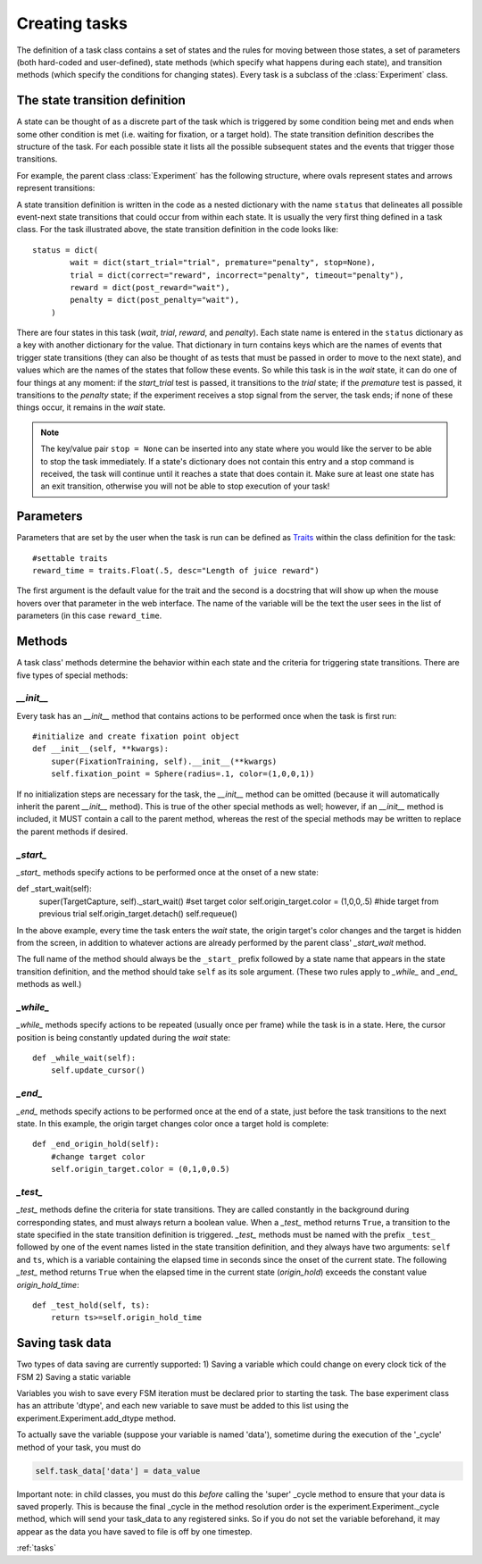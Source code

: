 ..	_tasks:

Creating tasks
==============

The definition of a task class contains a set of states and the rules for moving between those states, a set of parameters (both hard-coded and user-defined), state methods (which specify what happens during each state), and transition methods (which specify the conditions for changing states). Every task is a subclass of the :class:`Experiment` class.

The state transition definition
-------------------------------

A state can be thought of as a discrete part of the task which is triggered by some condition being met and ends when some other condition is met (i.e. waiting for fixation, or a target hold). The state transition definition describes the structure of the task. For each possible state it lists all the possible subsequent states and the events that trigger those transitions.

For example, the parent class :class:`Experiment` has the following structure, where ovals represent states and arrows represent transitions:

..	image:: states.png

A state transition definition is written in the code as a nested dictionary with the name ``status`` that delineates all possible event-next state transitions that could occur from within each state. It is usually the very first thing defined in a task class. For the task illustrated above, the state transition definition in the code looks like::

	status = dict(
	        wait = dict(start_trial="trial", premature="penalty", stop=None),
	        trial = dict(correct="reward", incorrect="penalty", timeout="penalty"),
	        reward = dict(post_reward="wait"),
	        penalty = dict(post_penalty="wait"),
	    )

There are four states in this task (*wait*, *trial*, *reward*, and *penalty*). Each state name is entered in the ``status`` dictionary as a key with another dictionary for the value. That dictionary in turn contains keys which are the names of events that trigger state transitions (they can also be thought of as tests that must be passed in order to move to the next state), and values which are the names of the states that follow these events. So while this task is in the *wait* state, it can do one of four things at any moment: if the *start_trial* test is passed, it transitions to the *trial* state; if the *premature* test is passed, it transitions to the *penalty* state; if the experiment receives a stop signal from the server, the task ends; if none of these things occur, it remains in the *wait* state.

..  note::

    The key/value pair ``stop = None`` can be inserted into any state where you would like the server to be able to stop the task immediately. If a state's dictionary does not contain this entry and a stop command is received, the task will continue until it reaches a state that does contain it. Make sure at least one state has an exit transition, otherwise you will not be able to stop execution of your task!

Parameters
----------

Parameters that are set by the user when the task is run can be defined as `Traits <http://code.enthought.com/projects/traits/>`_ within the class definition for the task::

    #settable traits
    reward_time = traits.Float(.5, desc="Length of juice reward")

The first argument is the default value for the trait and the second is a docstring that will show up when the mouse hovers over that parameter in the web interface. The name of the variable will be the text the user sees in the list of parameters (in this case ``reward_time``.

Methods
-------

A task class' methods determine the behavior within each state and the criteria for triggering state transitions. There are five types of special methods:

*__init__*
>>>>>>>>

Every task has an *__init__* method that contains actions to be performed once when the task is first run::

    #initialize and create fixation point object
    def __init__(self, **kwargs):
        super(FixationTraining, self).__init__(**kwargs)
        self.fixation_point = Sphere(radius=.1, color=(1,0,0,1))

If no initialization steps are necessary for the task, the *__init__* method can be omitted (because it will automatically inherit the parent *__init__* method). This is true of the other special methods as well; however, if an *__init__* method is included, it MUST contain a call to the parent method, whereas the rest of the special methods may be written to replace the parent methods if desired.

*_start_*
>>>>>>>>>

*_start_* methods specify actions to be performed once at the onset of a new state::

def _start_wait(self):
        super(TargetCapture, self)._start_wait()
        #set target color
        self.origin_target.color = (1,0,0,.5)
        #hide target from previous trial
        self.origin_target.detach()
        self.requeue()

In the above example, every time the task enters the *wait* state, the origin target's color changes and the target is hidden from the screen, in addition to whatever actions are already performed by the parent class' *_start_wait* method.

The full name of the method should always be the ``_start_`` prefix followed by a state name that appears in the state transition definition, and the method should take ``self`` as its sole argument. (These two rules apply to *_while_* and *_end_* methods as well.)

*_while_*
>>>>>>>>>

*_while_* methods specify actions to be repeated (usually once per frame) while the task is in a state. Here, the cursor position is being constantly updated during the *wait* state::

    def _while_wait(self):
        self.update_cursor()

*_end_*
>>>>>>>

*_end_* methods specify actions to be performed once at the end of a state, just before the task transitions to the next state. In this example, the origin target changes color once a target hold is complete::

    def _end_origin_hold(self):
        #change target color
        self.origin_target.color = (0,1,0,0.5)

*_test_*
>>>>>>>>

*_test_* methods define the criteria for state transitions. They are called constantly in the background during corresponding states, and must always return a boolean value. When a *_test_* method returns ``True``, a transition to the state specified in the state transition definition is triggered. *_test_* methods must be named with the prefix ``_test_`` followed by one of the event names listed in the state transition definition, and they always have two arguments: ``self`` and ``ts``, which is a variable containing the elapsed time in seconds since the onset of the current state. The following *_test_* method returns ``True`` when the elapsed time in the current state (*origin_hold*) exceeds the constant value *origin_hold_time*::

    def _test_hold(self, ts):
        return ts>=self.origin_hold_time

Saving task data
----------------
Two types of data saving are currently supported:
1) Saving a variable which could change on every clock tick of the FSM
2) Saving a static variable

Variables you wish to save every FSM iteration must be declared prior to starting the task. The base experiment class has an attribute 'dtype', and each new variable to save must be added to this list using the experiment.Experiment.add_dtype method. 

To actually save the variable (suppose your variable is named 'data'), sometime during the execution of the '_cycle' method of your task, you must do 

.. code-block:: python

    self.task_data['data'] = data_value

Important note: in child classes, you must do this *before* calling the 'super' _cycle method to ensure that your data is saved properly. This is because the final _cycle in the method resolution order is the experiment.Experiment._cycle method, which will send your task_data to any registered sinks. So if you do not set the variable beforehand, it may appear as the data you have saved to file is off by one timestep.



:ref:`tasks`